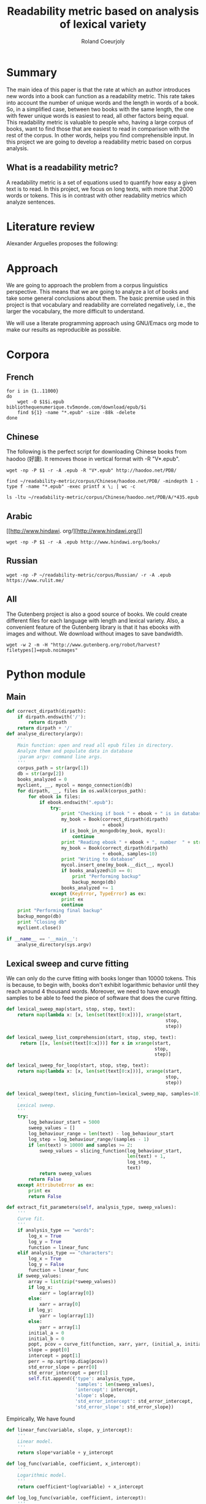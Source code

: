 #+TITLE: Readability metric based on analysis of lexical variety
#+AUTHOR: Roland Coeurjoly
#+EMAIL: rolandcoeurjoly@gmail.com
#+Date:
#+OPTIONS: ^:nil toc:nil H:4
#+LATEX_HEADER: \usepackage{tikz}
#+LATEX_HEADER: \usepackage{attrib}
#+LATEX_HEADER: \Plainauthor{Roland Coeurjoly}
#+LATEX_HEADER: \author{Roland Coeurjoly}
#+LATEX_HEADER: \title{Readability metric based on analysis of lexical variety}
#+LATEX_HEADER: \Shorttitle{Pending}
#+LATEX_HEADER: \Keywords{readability metric, readability test, readability, formula, comprehensible input, extensive reading, vocabulary, literate programming, reproducible research, emacs}
#+LATEX_HEADER: \Address{Pending}
#+LATEX_HEADER: \Abstract{We present a readability metric, capable of being applied to books written in multiple languages and easy to compute, therefore lending itself to be applied to large corpora composed of thousands of books. It uses length of text (metricd in words) versus unique words to compute the rate at which the author introduces new vocabulary in a certain book. This rate can then be used to rank the book with respect to others. This readability metric is only suitable to texts of at least 10.000 (ten thousand) words. It is therefore used primarely for the analysis of }
#+STARTUP: oddeven
* Summary
  The main idea of this paper is that the rate at which an author introduces new words into a book can function as a readability metric.
  This rate takes into account the number of unique words and the length in words of a book.
  So, in a simplified case, between two books with the same length, the one with fewer unique words is easiest to read, all other factors being equal.
  This readability metric is valuable to people who, having a large corpus of books, want to find those that are easiest to read in comparison with the rest of the corpus.
  In other words, helps you find comprehensible input.
  In this project we are going to develop a readability metric based on corpus analysis.
** What is a readability metric?
   A readability metric is a set of equations used to quantify how easy a given text is to read.
   In this project, we focus on long texts, with more that 2000 words or tokens. This is in contrast with other readability metrics which analyze sentences.
* Literature review
  Alexander Arguelles proposes the following:
* Approach
  We are going to approach the problem from a corpus linguistics perspective. This means that we are going to analyze a lot of books and take some general conclusions about them.
  The basic premise used in this project is that vocabulary and readability are correlated negatively, i.e., the larger the vocabulary, the more difficult to understand.

  We will use a literate programming approach using GNU/Emacs org mode to make our results as reproducible as possible.
* Corpora
** French
  #+BEGIN_SRC shell :exports code :tangle scripts/french-corpus.sh
for i in {1..11000}
do
    wget -O $1$i.epub bibliothequenumerique.tv5monde.com/download/epub/$i
    find ${1} -name "*.epub" -size -88k -delete
done
  #+END_SRC

  #+RESULTS:
** Chinese
   The following is the perfect script for downloading Chinese books from haodoo (好讀).
It removes those in vertical format with -R "V*.epub".
  #+BEGIN_SRC shell :exports code :tangle scripts/chinese-corpus.sh
wget -np -P $1 -r -A .epub -R "V*.epub" http://haodoo.net/PDB/
  #+END_SRC

#+BEGIN_SRC shell :exports code
find ~/readability-metric/corpus/Chinese/haodoo.net/PDB/ -mindepth 1 -type f -name "*.epub" -exec printf x \; | wc -c
#+END_SRC

#+RESULTS:
: 3699

#+BEGIN_SRC shell :exports code
ls -ltu ~/readability-metric/corpus/Chinese/haodoo.net/PDB/A/*435.epub
#+END_SRC

#+RESULTS:
: -rw-rw-r-- 1 rcl rcl 130460 jul 19 16:04 /home/rcl/readability-metric/corpus/Chinese/haodoo.net/PDB/A/435.epub
** Arabic
   [[http://www.hindawi.
org/][http://www.hindawi.org/]]
   #+BEGIN_SRC shell :exports code :tangle scripts/arabic-corpus.sh
wget -np -P $1 -r -A .epub http://www.hindawi.org/books/
   #+END_SRC
** Russian
   #+BEGIN_SRC shell :exports code
wget -np -P ~/readability-metric/corpus/Russian/ -r -A .epub https://www.rulit.me/
   #+END_SRC
** All
   The Gutenberg project is also a good source of books.
   We could create different files for each language with length and lexical variety.
   Also, a convenient feature of the Gutenberg library is that it has ebooks with images and without.
   We download without images to save bandwidth.
   #+BEGIN_SRC shell :exports code
wget -w 2 -m -H "http://www.gutenberg.org/robot/harvest?filetypes[]=epub.noimages"
   #+END_SRC
* Python module
** Main
 #+NAME: main
 #+BEGIN_SRC python :noweb yes :session python :exports code
def correct_dirpath(dirpath):
    if dirpath.endswith('/'):
        return dirpath
    return dirpath + '/'
def analyse_directory(argv):
    '''
    Main function: open and read all epub files in directory.
    Analyze them and populate data in database
    :param argv: command line args.
    '''
    corpus_path = str(argv[1])
    db = str(argv[2])
    books_analyzed = 0
    myclient, __, mycol = mongo_connection(db)
    for dirpath, __, files in os.walk(corpus_path):
        for ebook in files:
            if ebook.endswith(".epub"):
                try:
                    print "Checking if book " + ebook + " is in database"
                    my_book = Book(correct_dirpath(dirpath)
                                   + ebook)
                    if is_book_in_mongodb(my_book, mycol):
                        continue
                    print "Reading ebook " + ebook + ", number  " + str(books_analyzed + 1)
                    my_book = Book(correct_dirpath(dirpath)
                                   + ebook, samples=10)
                    print "Writing to database"
                    mycol.insert_one(my_book.__dict__, mycol)
                    if books_analyzed%10 == 0:
                        print "Performing backup"
                        backup_mongo(db)
                    books_analyzed += 1
                except (KeyError, TypeError) as ex:
                    print ex
                    continue
    print "Performing final backup"
    backup_mongo(db)
    print "Closing db"
    myclient.close()

if __name__ == '__main__':
    analyse_directory(sys.argv)
 #+END_SRC

 #+RESULTS: main

 #+RESULTS: epub-handling
** Lexical sweep and curve fitting
   We can only do the curve fitting with books longer than 10000 tokens. This is because, to begin with, books don't exhibit logarithmic behavior until they reach around 4 thousand words.
   Moreover, we need to have enough samples to be able to feed the piece of software that does the curve fitting.
#+NAME: lexical-sweep
#+BEGIN_SRC python :noweb yes :session python :exports code
def lexical_sweep_map(start, stop, step, text):
    return map(lambda x: [x, len(set(text[0:x]))], xrange(start,
                                                          stop,
                                                          step))

def lexical_sweep_list_comprehension(start, stop, step, text):
     return [[x, len(set(text[0:x]))] for x in xrange(start,
                                                      stop,
                                                      step)]

def lexical_sweep_for_loop(start, stop, step, text):
    return map(lambda x: [x, len(set(text[0:x]))], xrange(start,
                                                          stop,
                                                          step))

def lexical_sweep(text, slicing_function=lexical_sweep_map, samples=10):
    '''
    Lexical sweep.
    '''
    try:
        log_behaviour_start = 5000
        sweep_values = []
        log_behaviour_range = len(text) - log_behaviour_start
        log_step = log_behaviour_range/(samples - 1)
        if len(text) > 10000 and samples >= 2:
            sweep_values = slicing_function(log_behaviour_start,
                                            len(text) + 1,
                                            log_step,
                                            text)
            return sweep_values
        return False
    except AttributeError as ex:
        print ex
        return False
     #+END_SRC

#+NAME: curve-fit
#+BEGIN_SRC python :noweb yes :session python :exports code
def extract_fit_parameters(self, analysis_type, sweep_values):
    '''
    Curve fit.
    '''
    if analysis_type == "words":
        log_x = True
        log_y = True
        function = linear_func
    elif analysis_type == "characters":
        log_x = True
        log_y = False
        function = linear_func
    if sweep_values:
        array = list(zip(*sweep_values))
        if log_x:
            xarr = log(array[0])
        else:
            xarr = array[0]
        if log_y:
            yarr = log(array[1])
        else:
            yarr = array[1]
        initial_a = 0
        initial_b = 0
        popt, pcov = curve_fit(function, xarr, yarr, (initial_a, initial_b))
        slope = popt[0]
        intercept = popt[1]
        perr = np.sqrt(np.diag(pcov))
        std_error_slope = perr[0]
        std_error_intercept = perr[1]
        self.fit.append({'type': analysis_type,
                         'samples': len(sweep_values),
                         'intercept': intercept,
                         'slope': slope,
                         'std_error_intercept': std_error_intercept,
                         'std_error_slope': std_error_slope})
#+END_SRC

#+RESULTS: lexical-sweep

Empirically, We have found
#+NAME: fit-functions
#+begin_src python :noweb yes :session python :exports code
def linear_func(variable, slope, y_intercept):
    '''
    Linear model.
    '''
    return slope*variable + y_intercept

def log_func(variable, coefficient, x_intercept):
    '''
    Logarithmic model.
    '''
    return coefficient*log(variable) + x_intercept

def log_log_func(variable, coefficient, intercept):
    '''
    Log-log model.
    '''
    return math.e**(coefficient*log(variable) + intercept)
#+end_src

** Book class

   We then proceed to open the epub and extract all metadata.
   As stated in the [[https://ebooklib.readthedocs.io/en/latest/tutorial.html#reading-epub][package documentation]], only creator, title and language are required metadata fields.
   The rest is optional, so we catch them with care.

   We then use BeautifulSoup to remove all html marks.
*** Book class architecture
#+NAME: book-class
#+BEGIN_SRC python :noweb yes :session python :exports code
class Book(object):
    '''
    Book class
    '''
    # pylint: disable=too-many-instance-attributes
    # There is a lot of metadata but it is repetitive and non problematic.
    <<constructor>>
    <<metadata>>
    <<tokenization>>
    <<freq-dist>>
    <<text-extraction>>
    <<language-detection>>
    <<release-text>>
    <<release-zh-characters>>
    <<release-tokens>>
    <<curve-fit>>
    <<delete>>
    #+end_src

*** Constructor
    We don't extract all text in constructor because it is expensive and we want to check first if it exists in database.
#+NAME: constructor
#+BEGIN_SRC python :noweb yes :session python :exports code
def __init__(self, epub_filename, slicing_function=lexical_sweep_map, samples=0):
    '''
    Init.
    '''
    # pylint: disable=too-many-statements
    # There is a lot of metadata but it is repetitive and non problematic.
    try:
        epub_file = epub.read_epub(epub_filename)
        self.filepath = epub_filename
        self.author = epub_file.get_metadata('DC', 'creator')[0][0].encode('utf-8')
        self.title = epub_file.get_metadata('DC', 'title')[0][0].encode('utf-8')
        if samples:
            print "Extracting metadata"
            self.extract_metadata()
            print "Extracting text"
            self.extract_text()
            print "Detecting language"
            self.detect_language()
            print "Tokenization"
            self.tokenize()
            print "Calculating word sweep values"
            sweep_values = lexical_sweep(self.tokens, slicing_function, samples)
            self.fit = []
            print "Word fit"
            self.extract_fit_parameters("words", sweep_values)
            if self.language == "zh" or self.language == "zh_Hant":
                print "Calculating character sweep values"
                sweep_values = lexical_sweep(self.zh_characters, slicing_function, samples)
                print "Character fit"
                self.extract_fit_parameters("characters", sweep_values)
            self.delete_heavy_attributes()
    except AttributeError:
        pass
#+END_SRC
*** Extracting metadata
#+NAME: metadata
#+BEGIN_SRC python :noweb yes :session python :exports code
def extract_metadata(self):
    '''
    Extraction of metadata
    '''
    # pylint: disable=too-many-statements
    # There is a lot of metadata but it is repetitive and non problematic.
    epub_file = epub.read_epub(self.filepath)
    try:
        self.epub_type = epub_file.get_metadata('DC', 'type')[0][0].encode('utf-8')
    except (IndexError, AttributeError):
        pass
    try:
        self.subject = epub_file.get_metadata('DC', 'subject')[0][0].encode('utf-8')
    except (IndexError, AttributeError):
        pass
    try:
        self.source = epub_file.get_metadata('DC', 'source')[0][0].encode('utf-8')
    except (IndexError, AttributeError):
        pass
    try:
        self.rights = epub_file.get_metadata('DC', 'rights')[0][0].encode('utf-8')
    except (IndexError, AttributeError):
        pass
    try:
        self.relation = epub_file.get_metadata('DC', 'relation')[0][0].encode('utf-8')
    except (IndexError, AttributeError):
        pass
    try:
        self.publisher = epub_file.get_metadata('DC', 'publisher')[0][0].encode('utf-8')
    except (IndexError, AttributeError):
        pass
    #try:
    #    self.language = epub_file.get_metadata('DC', 'language')[0][0].encode('utf-8')
    #except (IndexError, AttributeError):
    #    pass
    try:
        self.identifier = epub_file.get_metadata('DC', 'identifier')[0][0].encode('utf-8')
    except (IndexError, AttributeError):
        pass
    try:
        self.epub_format = epub_file.get_metadata('DC', 'format')[0][0].encode('utf-8')
    except (IndexError, AttributeError):
        pass
    try:
        self.description = epub_file.get_metadata('DC', 'description')[0][0].encode('utf-8')
    except (IndexError, AttributeError):
        pass
    try:
        self.coverage = epub_file.get_metadata('DC', 'coverage')[0][0].encode('utf-8')
    except (IndexError, AttributeError):
        pass
    try:
        self.contributor = epub_file.get_metadata('DC', 'contributor')[0][0].encode('utf-8')
    except (IndexError, AttributeError):
        pass
    try:
        self.date = epub_file.get_metadata('DC', 'date')[0][0].encode('utf-8')
    except (IndexError, AttributeError):
        pass
#+end_src

*** Extracting text from ebook
#+NAME: text-extraction
#+BEGIN_SRC python :noweb yes :session python :exports code
def extract_text(self):
    '''
    Extract all text from the book.
    '''
    book = epub.read_epub(self.filepath)
    cleantext = ""
    html_filtered = ""
    for item in book.get_items():
        if item.get_type() == ebooklib.ITEM_DOCUMENT:
            raw_html = item.get_content()
            <<html-filtering>>
    cleantext = clean_non_printable(html_filtered)
    self.text = cleantext
#+END_SRC

#+RESULTS: text-extraction
**** Cleaning the html
#+NAME: html-filtering
#+BEGIN_SRC python :noweb yes :session python :exports code
html_filtered += BeautifulSoup(raw_html, "lxml").text
#+END_SRC

#+RESULTS: html-cleaning
**** Removing invalid utf-8

#+NAME: printable-set
#+BEGIN_SRC python :noweb yes :session python :exports code
PRINTABLE = {
    #'Cc',
    'Cf',
    'Cn',
    'Co',
    'Cs',
    'LC',
    'Ll',
    'Lm',
    'Lo',
    'Lt',
    'Lu',
    'Mc',
    'Me',
    'Mn',
    'Nd',
    'Nl',
    'No',
    'Pc',
    'Pd',
    'Pe',
    'Pf',
    'Pi',
    'Po',
    'Ps',
    'Sc',
    'Sk',
    'Sm',
    'So',
    'Zl',
    'Zp',
    'Zs'}
     #+end_src

#+NAME: utf8-cleaning
#+BEGIN_SRC python :noweb yes :session python :exports code
def clean_non_printable(text):
    '''
    Remove all non printable characters from string.
    '''
    return ''.join(character for character in text
                   if unicodedata.category(character) in PRINTABLE)
#+END_SRC
MongoDB doesnt like storing dots
#+NAME: dot-cleaning
#+BEGIN_SRC python :noweb yes :session python :exports code
def clean_dots(dictionary):
    '''
    Remove dot form dictionary.
    '''
    del dictionary['.']
#+END_SRC

**** Language detection
#+NAME: language-detection
#+begin_src python :noweb yes :session python :exports code
def detect_language(self):
    '''
    We don't trust the epub metadata regarding language tags
    so we do our own language detection
    '''
    if not hasattr(self, 'text'):
        self.extract_text()
    self.language = Text(self.text).language.code
#+end_src

*** Tokenization
    If the language is Chinese, appart from doing the tokenization, we also metric individual characters.
#+NAME: tokenization
#+BEGIN_SRC python :noweb yes :session python :exports code
def tokenize(self):
    '''
    Tokenization.
    '''
    try:
        if self.language == 'zh' or self.language == 'zh_Hant':
            self.zh_characters = ''.join(character for character in self.text
                                         if u'\u4e00' <= character <= u'\u9fff')
            self.character_count = len(self.zh_characters)
            self.unique_characters = len(set(self.zh_characters))
        self.tokens = Text(self.text).words
        #self.tokens.remove('.')
        self.word_count = len(self.tokens)
        self.unique_words = len(set(self.tokens))
    except ValueError as ex:
        print ex
        self.tokens = []
#+END_SRC
*** Frequency distributions
#+NAME: freq-dist
#+BEGIN_SRC python :noweb yes :session python :exports code
def get_freq_dist(self):
    '''
    Frequency distribution for both .
    '''
    if not self.tokens:
        self.tokenize()
    if self.language == 'zh' or self.language == 'zh_Hant':
        self.zh_char_freq_dist = dict(FreqDist(self.zh_characters))
        try:
            del self.zh_char_freq_dist['.']
        except KeyError as ex:
            print ex
    self.freq_dist = dict(FreqDist(self.tokens))
    try:
        del self.freq_dist['.']
    except KeyError as ex:
        print ex
#+END_SRC
*** Delete
#+NAME: delete
#+BEGIN_SRC python :noweb yes :session python :exports code
def release_text(self):
    '''
    Release text.
    '''
    self.text = str()
def release_zh_characters(self):
    '''
    Release Chinese characters.
    '''
    self.zh_characters = str()
def release_tokens(self):
    '''
    Release tokens.
    '''
    self.tokens = str()
def delete_heavy_attributes(self):
    '''
    Delete heavy attributes.
    '''
    del self.text
    del self.tokens
    try:
        del self.zh_characters
    except AttributeError:
        pass
#+END_SRC
** Learnable words
** Imports
   We import some packages to make our life easier:
   - ebooklib: to process epubs
   - BeautifulSoup: to process the html in epubs
   - langdetect to detect language. We use this because based on experience epub language tags are not very reliable
   - ntlk: to do natural language processing
#+NAME: imports
#+BEGIN_SRC python :session python :results none :exports code
import unicodedata
import icu
import sys
import os
import math
import subprocess
import ebooklib
import pymongo
from ebooklib import epub
from bs4 import BeautifulSoup
from scipy.optimize import curve_fit
from scipy import log as log
import numpy as np
import mysql.connector
from polyglot.text import Text
from nltk import FreqDist
#+END_SRC

** Architecture
   In a first instance, we want to extract the following information from each ebook:
  - Author
  - Title
  - Length in number of words
  - Number of unique words
  It would be nice to create a file for each language (according to metadata).
  The logic would be the following:
  Try adding the results to a file suffixed with the language code.
  If that throws an exception, create the file and add the results
#+BEGIN_SRC python :noweb yes :tangle corpus_analysis.py :exports code
# -*- coding: utf-8 -*-
'''
corpus-analysis.py: readability metric for epub ebooks.
Version 1.0
Copyright (C) 2019  Roland Coeurjoly <rolandcoeurjoly@gmail.com>
'''
# Imports
<<imports>>
# Constants
<<printable-set>>
## Curve fitting functions
<<lexical-sweep>>
<<fit-functions>>
# Classes
## Book Class
<<book-class>>
# Functions
<<utf8-cleaning>>
<<dot-cleaning>>
## Database functions
### SQL
<<db-connection>>
<<mongodb-connection>>
#<<database-insertion>>
<<database-creation>>
<<is-book-in-db>>
<<db-backup>>
### MongoDB
<<mongodb_connection>>
<<insert_book_mongo>>
<<check_book_mongo>>
<<backup_mongo>>
# Main function
<<main>>
#+END_SRC

#+RESULTS:
: None

** Vocabulary coverage
   #+NAME: vocabulary_coverage
   #+begin_src python :noweb yes :exports code :session sahj :tangle vocabulary_coverage.py :results output
'''
Random
'''
from nltk import FreqDist
import corpus_analysis


MY_BOOK = corpus_analysis.Book("./test/pinocchio.epub")
MY_BOOK.tokenize()
MY_FREQDIST = FreqDist(MY_BOOK.tokens)
print MY_BOOK.word_count
percentage = 0
cumulative_word_count = 0
coverage = 1
print MY_FREQDIST.most_common(coverage)[coverage - 1][1]
margin_unknowable_list = MY_FREQDIST.most_common(MY_BOOK.word_count - 1) - MY_FREQDIST.most_common(int(round((MY_BOOK.word_count - 1)*0.98)))
last_word_frequency = MY_FREQDIST.most_common(coverage)[coverage - 1][1]
coverage += 1
cumulative_word_count += last_word_frequency
percentage = (cumulative_word_count*100/MY_BOOK.word_count)
print margin_unknowable_list
   #+end_src

   #+RESULTS: vocabulary_coverage
   : 52544
   : 3345
   : Traceback (most recent call last):
   :   File "<stdin>", line 1, in <module>
   :   File "/tmp/babel-2FdH2m/python-VLLu9V", line 16, in <module>
   :     margin_unknowable_list = MY_FREQDIST.most_common(MY_BOOK.word_count - 1) - MY_FREQDIST.most_common(int(round((MY_BOOK.word_count - 1)*0.98)))
   : TypeError: unsupported operand type(s) for -: 'list' and 'list'

* Testing
** Unit tests
#+BEGIN_SRC python :exports code :noweb yes :tangle test_corpus_analysis.py
# -*- coding: utf-8 -*-
'''
Unit testing for the corpus analysis
'''
import pymongo
import timeout_decorator
import unittest
import json
import mysql
from decimal import *
from ebooklib import epub
from corpus_analysis import Book, lexical_sweep, linear_func, analyse_directory

class MyTest(unittest.TestCase):
    '''
    Class
    '''
    maxDiff = None

    @timeout_decorator.timeout(1)
    def test_metadata(self):
        '''
        Given a certain book, test metadata
        '''
        metadata = ['epub_type',
                    'subject',
                    'source',
                    'rights',
                    'relation',
                    'publisher',
                    'identifier',
                    'epub_format',
                    'description',
                    'coverage',
                    'contributor',
                    'date']

        with open("benchmarks.json", "r") as test_cases:
            benchmarks = json.load(test_cases)
            for benchmark in benchmarks['books']:
                my_book = Book(benchmark['filepath'].encode('utf-8'))
                my_book.extract_metadata()
                self.assertEqual(my_book.author, benchmark['author'].encode('utf-8'))
                self.assertEqual(my_book.title, benchmark['title'].encode('utf-8'))
                for key in benchmark.keys():
                    if key in metadata:
                        attr = getattr(my_book, key)
                        self.assertEqual(attr, benchmark[key].encode('utf-8'))
                print "Metadata for " + benchmark['title'].encode('utf-8') + " OK"

    @timeout_decorator.timeout(7)
    def test_language(self):
        '''
        Given a certain book, test language
        '''
        with open("benchmarks.json", "r") as test_cases:
            benchmarks = json.load(test_cases)
            for benchmark in benchmarks['books']:
                my_book = Book(benchmark['filepath'].encode('utf-8'))
                my_book.detect_language()
                self.assertEqual(my_book.language, benchmark['language'].encode('utf-8'))
                print "Language for " + benchmark['title'].encode('utf-8') + " OK"

    @timeout_decorator.timeout(24)
    def test_tokens(self):
        '''
        Given a certain book, test tokens
        '''
        tokens = ['word_count',
                  'unique_words',
                  'character_count',
                  'unique_characters']

        with open("benchmarks.json", "r") as test_cases:
            benchmarks = json.load(test_cases)
            for benchmark in benchmarks['books']:
                my_book = Book(benchmark['filepath'].encode('utf-8'))
                my_book.detect_language()
                my_book.tokenize()
                for key in benchmark.keys():
                    if key in tokens:
                        attr = getattr(my_book, key)
                        self.assertEqual(attr, benchmark[key])
                print "Tokens for " + benchmark['title'].encode('utf-8') + " OK"

    @timeout_decorator.timeout(50)
    def test_sweep(self):
        '''
        Given a certain book, test sweep
        '''
        my_book = Book("test/books/hongloumeng.epub", 10)
        self.assertEqual(True, True)

    @timeout_decorator.timeout(90)
    def test_fit(self):
        '''
        Given a certain book, test fit
        '''
        with open("benchmarks.json", "r") as test_cases:
            benchmarks = json.load(test_cases)
            for benchmark in benchmarks['books']:
                my_book = Book(benchmark['filepath'].encode('utf-8'), samples=10)
                self.assertEqual(my_book.fit, benchmark['fit'])
                print "Fit for " + benchmark['title'].encode('utf-8') + " OK"

    @timeout_decorator.timeout(90)
    def test_db_writing(self):
        '''
        Write all books to database
        '''
        my_args = ["whatever", "test/", "library_test"]
        # # Drop database
        myclient = pymongo.MongoClient("mongodb://localhost:27017/")
        mydb = myclient["library_test"]
        mycol = mydb["corpus"]
        mycol.drop()
        analyse_directory(my_args)
        with open("benchmarks.json", "r") as test_cases:
            benchmarks = json.load(test_cases)
            for benchmark in benchmarks['books']:
                for result in mycol.find({}, {"_id":False}):
                    if benchmark['title'] == result['title']:
                        self.assertEqual(result, benchmark)
                        print "Database write for " + benchmark['title'].encode('utf-8') + " OK"

if __name__ == '__main__':
    unittest.main(failfast=True)
  #+end_src

  #+RESULTS:
** Creating benchmark

#+BEGIN_SRC python :noweb yes :tangle create_benchmark.py :exports code
'''
Create benchmark based on epubs
'''

import json
import os
import corpus_analysis
from corpus_analysis import correct_dirpath
DATA = {}
DATA['books'] = []

with open('benchmarks.json', 'w') as outfile:
    for dirpath, __, files in os.walk('test/books/'):
        for ebook in files:
            print "Reading book"
            my_book = corpus_analysis.Book(correct_dirpath(dirpath)
                                           + ebook, 10)
            print "Book read"
            DATA['books'].append(my_book.__dict__)
            outfile.write('\n')

with open('benchmarks.json', 'w') as outfile:
    json.dump(DATA, outfile, indent=2)
#+end_src

** Downloading books for benchmark

#+BEGIN_SRC shell :exports code :tangle scripts/download_benchmark.sh
mkdir test/db
mkdir test/books
wget https://www.gutenberg.org/ebooks/24264.epub.noimages?session_id=13a48cb17a2a788bd0df32eb9d11b2cc90e5ffb6 -O test/books/hongloumeng.epub
wget https://www.gutenberg.org/ebooks/6099.epub.noimages?session_id=e525c6c0f4f2faf96f365aabedf179ef08f4f236 -O test/books/lesfleursdumal.epub
wget https://www.gutenberg.org/ebooks/21000.epub.noimages?session_id=e525c6c0f4f2faf96f365aabedf179ef08f4f236 -O test/books/faust.epub
wget https://www.gutenberg.org/ebooks/23306.epub.noimages?session_id=13a48cb17a2a788bd0df32eb9d11b2cc90e5ffb6 -O test/books/meditationes.epub
wget https://www.gutenberg.org/ebooks/2000.epub.noimages?session_id=13a48cb17a2a788bd0df32eb9d11b2cc90e5ffb6 -O test/books/Quijote.epub
wget https://www.gutenberg.org/ebooks/521.epub.noimages?session_id=13a48cb17a2a788bd0df32eb9d11b2cc90e5ffb6 -O test/books/crusoe.epub
wget https://www.gutenberg.org/ebooks/2701.epub.noimages?session_id=37b8b8ef79424fa1e6b7a18eb4b341d5de076f03 -O test/books/moby.epub
wget https://www.gutenberg.org/ebooks/500.epub.noimages?session_id=37b8b8ef79424fa1e6b7a18eb4b341d5de076f03 -O test/books/pinocchio.epub
   #+end_src

   #+RESULTS:

** TypeError: Improper input: N=2 must not exceed M=1
   sweep_values = lexical_sweep(my_book.tokens, samples=1)

   sweep_values = lexical_sweep(my_book.tokens, samples=2)
   OptimizeWarning: Covariance of the parameters could not be estimated

* SQL DB
** Connect
#+NAME: db-connection
#+begin_src python :noweb yes :session python :exports code
MY_DB = mysql.connector.connect(
    host="localhost",
    user="root",
    passwd="root",
    charset='utf8'
)
#+end_src

** Insert
#+Name: database-insertion
#+begin_src python :noweb yes :session python :exports code
def insert_book_db(book, db="library"):
    '''
    Insert data into db
    '''
    mycursor = MY_DB.cursor()
    mycursor.execute("use " + db + ";")
    sql = """INSERT IGNORE corpus (title,
    author,
    slope,
    intercept,
    std_error_slope,
    std_error_intercept,
    word_count,
    unique_words,
    zhslope,
    zhintercept,
    zhstd_error_slope,
    zhstd_error_intercept,
    character_count,
    unique_characters,
    language,
    epub_type,
    subject,
    source,
    rights,
    relation,
    publisher,
    identifier,
    epub_format,
    description,
    contributor,
    date
    ) VALUES (%s,
    %s,
    %s,
    %s,
    %s,
    %s,
    %s,
    %s,
    %s,
    %s,
    %s,
    %s,
    %s,
    %s,
    %s,
    %s,
    %s,
    %s,
    %s,
    %s,
    %s,
    %s,
    %s,
    %s,
    %s,
    %s)"""
    val = (book.title,
           book.author,
           book.fitword_curve_fit['slope']),
           float(word_curve_fit['intercept']),
           float(word_curve_fit['std_error_slope']),
           float(word_curve_fit['std_error_intercept']),
           float(book.word_count),
           float(book.unique_words),
           float(zh_character_curve_fit['slope']),
           float(zh_character_curve_fit['intercept']),
           float(zh_character_curve_fit['std_error_slope']),
           float(zh_character_curve_fit['std_error_intercept']),
           float(book.character_count),
           float(book.unique_characters),
           book.language,
           book.epub_type,
           book.subject,
           book.source,
           book.rights,
           book.relation,
           book.publisher,
           book.identifier,
           book.epub_format,
           book.description,
           book.contributor,
           book.date)
    mycursor.execute(sql, val)
    MY_DB.commit()
    print("1 record inserted, ID:", mycursor.lastrowid)
#+end_src
** Create
#+RESULTS:
#+Name: database-creation
#+begin_src python :noweb yes :session python :exports code
def create_database(db="library"):
    '''
    Create database if it doesn't exists yet.
    '''
    mycursor = MY_DB.cursor()
    mycursor.execute("CREATE DATABASE IF NOT EXISTS " + db + ";")
    mycursor.execute(
        "ALTER DATABASE " + db + " CHARACTER SET utf8mb4 COLLATE utf8mb4_unicode_ci;")
    mycursor.execute("USE " + db + ";")
    mycursor.execute(
        """ CREATE TABLE IF NOT EXISTS corpus (id INT AUTO_INCREMENT PRIMARY KEY,
        title VARCHAR(255),
        author VARCHAR(255),
        slope DECIMAL(10,5),
        intercept DECIMAL(10,5),
        std_error_slope DECIMAL(10,5),
        std_error_intercept DECIMAL(10,5),
        word_count DECIMAL(20,1),
        unique_words DECIMAL(20,1),
        zhslope DECIMAL(10,5),
        zhintercept DECIMAL(10,5),
        zhstd_error_slope DECIMAL(10,5),
        zhstd_error_intercept DECIMAL(10,5),
        character_count DECIMAL(15,1),
        unique_characters DECIMAL(15,1),
        language VARCHAR(255),
        epub_type VARCHAR(255),
        subject VARCHAR(255),
        source VARCHAR(255),
        rights VARCHAR(255),
        relation VARCHAR(255),
        publisher VARCHAR(255),
        identifier VARCHAR(255),
        epub_format VARCHAR(255),
        description VARCHAR(510),
        contributor VARCHAR(255),
        date VARCHAR(255)) """)
    mycursor.execute(
        "ALTER TABLE corpus CHARACTER SET utf8mb4 COLLATE utf8mb4_unicode_ci;")
    try:
        mycursor.execute(
            "ALTER TABLE corpus ADD CONSTRAINT unique_book UNIQUE (title,author);")
    except Exception as ex:
        print ex
#+end_src
** Check
#+NAME: is-book-in-db
#+begin_src python :noweb yes :session python :exports code :results output
def is_book_in_db(my_book, db):
    '''
    Check if book is in database.
    '''
    mycursor = MY_DB.cursor()
    mycursor.execute("USE " + db + ";")
    query = ('SELECT * from corpus where title="' + str(my_book.title)
             + '" and author="' + str(my_book.author) + '"')
    mycursor.execute(query)
    mycursor.fetchall()
    if mycursor.rowcount == 1:
        print ("Book " + str(my_book.title)
               + ", by " + str(my_book.author)
               + " already in database. Next.")
        return True
    return False
#+end_src

#+RESULTS: does-book-exist-db
: ELECT * from corpus where title="opus" and author="paco"
: 1
: Book opus, by paco already in database. Next.

** Backup
#+NAME: db-backup
#+begin_src python :noweb yes :session python :exports code
def runbackup(hostname,
              mysql_user,
              mysql_password,
              db,
              db_loc="test/db/library_test.db"):
    '''
    Write sql file.
    '''
    try:
        backup = subprocess.Popen("mysqldump -h"
                                  + hostname + " -u"
                                  + mysql_user + " -p'"
                                  + mysql_password + "' --databases "
                                  + db + " > "
                                  + db_loc, shell=True)
        # Wait for completion
        backup.communicate()
        if backup.returncode != 0:
            sys.exit(1)
        else:
            print("Backup done for", hostname)
    except Exception as ex:
        # Check for errors
        print ex
        print("Backup failed for", hostname)
#+end_src
* Arguelles Analysis
** Python
*** Whole length
#+NAME: moby
#+BEGIN_SRC python :exports code :session readability_metric :results output
from corpus_analysis import Book

moby_dick = Book("test/moby.epub")
moby_dick.extract_text()
moby_dick.tokenize()
print moby_dick.title
with open('moby.tsv', 'w+') as my_file:
    my_file.write(str(moby_dick.word_count) + "\t" + str(moby_dick.unique_words) + "\n")
#+END_SRC

#+RESULTS: moby
: Moby Dick; Or, The Whale

#+NAME: pinocchio
#+BEGIN_SRC python :exports code :session readability_metric :results output
from corpus_analysis import Book

pinocchio = Book("test/pinocchio.epub")
pinocchio.extract_text()
pinocchio.tokenize()
print pinocchio.title

with open('pinocchio.tsv', 'w') as my_file:
    my_file.write(str(pinocchio.word_count) + "\t" + str(pinocchio.unique_words) + "\n")
#+END_SRC
#+RESULTS: pinocchio
: The Adventures of Pinocchio
*** Sweep
#+NAME: moby_sweep
#+BEGIN_SRC python :exports code :session readability_metric :results output
from corpus_analysis import Book

moby_dick = Book("test/moby.epub")
moby_dick.extract_text()
moby_dick.tokenize()
print moby_dick.title
sweep_values = lexical_sweep(moby_dick.tokens, samples=100, log_x=False, log_y=False)
with open('moby_sweep.tsv', 'w') as my_file:
    for sweep_value in sweep_values:
        my_file.write(str(sweep_value[0]) + "\t" + str(sweep_value[1]) + "\n")
#+END_SRC

#+RESULTS: moby_sweep
: Moby Dick; Or, The Whale

#+NAME: pinocchio_sweep
#+BEGIN_SRC python :exports code :session readability_metric :results output
from corpus_analysis import Book, lexical_sweep

pinocchio = Book("test/pinocchio.epub")
pinocchio.extract_text()
pinocchio.tokenize()
print pinocchio.title
sweep_values = lexical_sweep(pinocchio.tokens, samples=100, log_x=False, log_y=False)
with open('pinocchio_sweep.tsv', 'w') as my_file:
    for sweep_value in sweep_values:
        my_file.write(str(sweep_value[0]) + "\t" + str(sweep_value[1]) + "\n")
#+END_SRC

#+RESULTS: pinocchio_sweep
: The Adventures of Pinocchio
** Plot
#+NAME: moby_pinocchio_plot
#+BEGIN_SRC gnuplot :var pinocchio_title=pinocchio moby_title=moby :exports both moby_pinocchio.png
reset
set xrange [0:300000]
set yrange [0:25000]
set key autotitle columnhead
set style line 1 lw 4 lc rgb '#990042' ps 2 pt 6 pi 5
set style line 2 lw 3 lc rgb '#31f120' ps 2 pt 12 pi 3
set title "Lexical variety Vs Length"
set title pinocchio_title
set xlabel "Length in words"
set ylabel "Unique words"
plot "moby.tsv" ls 1 title moby_title, \
     "pinocchio.tsv" ls 2 title pinocchio_title
#+END_SRC

#+RESULTS: moby_pinocchio_plot

#+RESULTS:

#+NAME: moby_pinocchio_sweep_plot
#+BEGIN_SRC gnuplot :var pinocchio_title=pinocchio_sweep moby_title=moby_sweep :exports both :file moby_pinocchio.png
reset
set xrange [4000:400000]
set yrange [1000:40000]
set logscale x
set logscale y
set style line 1 lw 4 lc rgb '#990042' ps 2 pt 6 pi 5
set style line 2 lw 3 lc rgb '#31f120' ps 2 pt 12 pi 3
set title pinocchio_title
set title "Pinocchio and Moby Dick comparison"
#set title "Lexical variety Vs Length"
set xlabel "Length in words"
set ylabel "Unique words"
plot "moby_sweep.tsv" ls 1 title moby_title, \
     "pinocchio_sweep.tsv" ls 2 title pinocchio_title
#+END_SRC

#+RESULTS: moby_pinocchio_sweep_plot
[[file:moby_pinocchio.png]]

#+RESULTS:

#+begin_src gnuplot :exports both file.png
reset

set title "Putting it All Together"

set xlabel "X"
set xrange [-8:8]
set xtics -8,2,8


set ylabel "Y"
set yrange [-20:70]
set ytics -20,10,70

2f(x) = x**2
g(x) = x**3
h(x) = 10*sqrt(abs(x))
i(x) = 15*sin(x)

plot f(x) w lp lw 1, g(x) w p lw 2, h(x) w l lw 3, i(x) w l lw 4
#+end_src

#+RESULTS:

* MongoDB
** Connect
#+NAME: mongodb_connection
#+begin_src python :noweb yes :session python :exports code
def mongo_connection(database, client="mongodb://localhost:27017/", collection="corpus"):
    myclient = pymongo.MongoClient(client)
    mydb = myclient[database]
    mycol = mydb[collection]
    return myclient, mydb, mycol
#+end_src
** Insert
   #+NAME: insert_book_mongo
   #+begin_src python :noweb yes :session python :exports code
def insert_book_mongo(book, collection):
    collection.insert_one(book.__dict__)
   #+end_src

** Check
#+NAME: check_book_mongo
#+begin_src python :noweb yes :session python :exports code
def is_book_in_mongodb(book, collection):
    try:
        myquery = { "author": book.author, "title": book.title}
        mydoc = collection.find_one(myquery)
        if mydoc:
            return True
        return False
    except AttributeError:
        return True
#+end_src

#+begin_src python :results output :session python

import pymongo

myclient = pymongo.MongoClient("mongodb://localhost:27017/")
mydb = myclient["library"]
mycol = mydb["corpus"]

myquery = { "author": "Carl Collodi", "title": "The Adventures of Pinocchio"}

mydoc = mycol.find_one(myquery, {"author":True, "title":True, "_id":False})
if mydoc:
    print "Found"
else:
    print "Not found"
print mydoc
#+end_src

#+RESULTS:
: Not found
: None

** Backup
#+NAME: backup_mongo
#+begin_src python :noweb yes :session python :exports code
def backup_mongo(db):
    '''
    Write mongo file as json.
    '''
    try:
        print db
        backup = subprocess.Popen(["mongodump", "--host", "localhost", "--db",
                                   db])
        # Wait for completion
        backup.communicate()
        if backup.returncode != 0:
            sys.exit(1)
        else:
            print "Backup done for " + db
    except OSError as ex:
        # Check for errors
        print ex
        print "Backup failed for " + db
#+end_src

#+RESULTS: backup_mongo

** Close
** Issues
*** InvalidDocument: key 'edition.Most' must not contain '.'
    #+begin_src python :results output :session python
from corpus_analysis import Book

my_book = Book("./test/books/hongloumeng.epub")
my_book.get_freq_dist()
dir(my_book)
    #+end_src

    #+RESULTS:
    : False
    : False
* Fitting points to function
  The purpose of this section is to fit all the different points to a function
  | Minimum length (characters) |         R^2 |
  |-----------------------------+-------------|
  |                           0 | 0.743868489 |
  |                       20000 |        0.71 |
  |                             |             |
  #+BEGIN_SRC python
for i in xrange(0,lexicalVariety,1000):
  print(i)
  #+END_SRC

  #+RESULTS:

#+BEGIN_SRC gnuplot :exports both :file sweep.png
set multiplot
set encoding utf8
set title "Lexical variety Vs Length"
set xlabel "Length in characters"
set ylabel "Unique characters"
set logscale x
set nologscale y
plot '/home/rcl/readability-metric/test/0936.tsv' title 'Jipin Jiading' linecolor 1, \
     '/home/rcl/readability-metric/test/1077-4000.tsv' title 'Cixi Quanzhuan' linecolor 2
     #'/home/rcl/readability-metric/zh-TW.tsv' title 'Chinese' linecolor 3
unset multiplot
#+END_SRC

#+RESULTS:
[[file:sweep.png]]


#+BEGIN_SRC gnuplot :exports both :file test.png
set multiplot
set encoding utf8
set title "Lexical variety Vs Length"
set xlabel "Length in characters"
set ylabel "Unique characters"
set logscale x
set nologscale y
plot '/home/rcl/readability-metric/zh-TW.tsv' title 'Jipin Jiading' linecolor 1, \
     #'/home/rcl/readability-metric/zh-TW.tsv' title 'Cixi Quanzhuan' linecolor 2
     #'/home/rcl/readability-metric/zh-TW.tsv' title 'Chinese' linecolor 3
unset multiplot
#+END_SRC

#+RESULTS:
[[file:test.png]]

#+BEGIN_SRC R :file R.png :results output graphics
dat <- read.csv("~/readability-metric/zh-TW.tsv", header=FALSE, sep="\t")
x = dat[, 1]
y = dat[, 2]

Estimate = lm(y ~ x)
logEstimate = lm(y ~ log(x))

plot(x,predict(Estimate),type='l',col='blue')
lines(x,predict(logEstimate),col='red')
plot(x, y, log ="x",
        type="p",
        pch = 1,
        xlab="Length (characters)",
        ylab="Unique characters (characters)")
#+END_SRC

#+RESULTS:
[[file:R.png]]

#+begin_src R :file 3.png :results output graphics
library(lattice)
xyplot(1:10 ~ 1:10)
#+end_src

#+RESULTS:
[[file:3.png]]
* Plotting

#+RESULTS:

Perfect. It plots the first two columns and doesn't give an error about all the rest.
#+BEGIN_SRC gnuplot
reset
set title "Lexical variety Vs Length"
set xlabel "Length in words"
set ylabel "Unique words"
set logscale x
set logscale y
es_filelist=system("ls es*.tsv")
fr_filelist=system("ls fr*.tsv")
pt_filelist=system("ls p*.tsv")
plot  for [filename in es_filelist] filename title 'Spanish' linecolor 1, \
      for [filename in fr_filelist] filename title 'French' linecolor 2, \
      for [filename in pt_filelist] filename title 'Portuguese' linecolor 3, \
      'ar.tsv' title 'Arabic' linecolor 4, \
      'zh-TW.tsv' title 'Chinese' linecolor 5
#+END_SRC

#+RESULTS:

#+BEGIN_SRC gnuplot
reset
set title "Lexical variety Vs Length"
set xlabel "Length in characters"
set ylabel "Unique characters"
set logscale x
set nologscale y
plot 'zh-TW.tsv' title 'Chinese' linecolor 1
#+END_SRC

#+RESULTS:

#+BEGIN_SRC gnuplot
reset
set title "Lexical variety Vs Length"
set xlabel "Length in characters"
set ylabel "Unique characters"
set logscale x
set logscale y
plot 'ar.tsv' title 'Arabic' linecolor 1
#+END_SRC

#+BEGIN_SRC gnuplot
reset
set multiplot
set title "Lexical variety Vs Length"
set xlabel "Length in words"
set ylabel "Unique words"
#set logscale x
#set logscale y
set logscale x
set logscale y
filelist=system("ls *.tsv")
#plot  for [filename in filelist] filename title filename
plot 'spanish.tsv' title 'Spanish' linecolor 1, \
     'french.tsv' title 'French' linecolor 2, \
     'portuguese.tsv' title 'Portuguese' linecolor 3, \
     'ar.tsv' title 'Arabic' linecolor 4, \
     for [filename in filelist] filename title filename linecolor 5
unset multiplot
#+END_SRC

#+RESULTS:
[[file:all.png]]
* Tagging
  The purpose of this section is to tag the lists containing the analysis with the canon to which they belong, if appropriate.
  #+begin_src bash :tangle scripts/canon-tagging.sh :exports code
canon="/home/rcl/readability-metric/canon/chinese.txt"
analized="/home/rcl/readability-metric/tagging/zh-TW.tsv"
list=""
while read -r author_canon title_canon; do
        list+=$author_canon
        list+=" "
done < "$canon"
unique_authors=$(tr ' ' '\n' <<< $list | sort -u)
echo $unique_authors
while read -r filesize lexicalVariety intercept slope language author_list title_list type subject source rights relation publisher identifier format contibutor date; do
    flag=0
    while read -r author_canon title_canon; do
        if [ "$author_list" == "$author_canon" ] && [ "$title_list" == "$title_canon" ]; then
            #printf '%s %s Canon match!!\n' "$author_list" "$title_list"
            flag=1
        fi
    done < "$canon"
    for word in $unique_authors; do
        if [ "$author_list" == "$word" ] && [ "$flag" != 1 ]; then
            #printf '%s %s Extended canon match!!\n' "$author_list" "$title_list"
        fi
    done
done < "$analized"
  #+end_src

  #+begin_src bash
linewriting="/home/rcl/readability-metric/linewriting.txt"
touch $linewriting
echo "roland coeurjoly" > $linewriting
echo "chun zhang" >> $linewriting

while read line; do
    if [[ $line = *"chun zhang"* ]]; then
        #echo "substring found!"
        echo
    fi
done < "$linewriting"
less $linewriting
  #+end_src
  #+begin_src python :results output
# -*- coding: utf-8 -*-
import numpy
import csv
canon_file="/home/rcl/readability-metric/canon/chinese.txt"
analysis_file="/home/rcl/readability-metric/tagging/zh-TW.tsv"
canon = numpy.array(list(csv.reader(open(canon_file, "rb"), delimiter=" "))).astype("object")
analysis = numpy.array(list(csv.reader(open(analysis_file, "rb"), delimiter="\t"))).astype("object")
print canon[90][0]
print analysis[90][5]
  #+end_src
  #+RESULTS:
  : 古龍
  : 東野圭吾
#+begin_src python :results output
import json

with open("benchmarks.json", "r") as test_cases:
    benchmarks = json.load(test_cases)
    for benchmark in benchmarks['books']:
        print benchmark['filepath'].encode('utf-8')
        print benchmark['author'].encode('utf-8')
        print benchmark['title'].encode('utf-8')
        print benchmark['epub_type'].encode('utf-8')
        print benchmark['word_curve_fit_slope']
        print benchmark['zh_character_curve_fit_slope']
        print benchmark['word_count']
        print benchmark['unique_words']
#+end_src


#+RESULTS:
#+begin_example
test/pg23306.epub
René Descartes
Meditationes de prima philosophia

0.803463675366
0
28207
6085
test/pg21000.epub
Johann Wolfgang von Goethe
Faust: Eine Tragödie

0.831561333002
0
36751
9293
test/pg24264.epub
Xueqin Cao
紅樓夢

0.69794400829
373.751162525
662992
21113
test/pg6099.epub
Charles Baudelaire
Les Fleurs du Mal

0.834087803731
0
31525
8177
test/pg2000.epub
Miguel de Cervantes Saavedra
Don Quijote

0.740139477978
0
449755
27284
test/pg521.epub
Daniel Defoe
The Life and Adventures of Robinson Crusoe

0.708038727522
0
141776
7643
test/Las conversaciones privadas de Hitler - Adolf Hitler.epub
Adolf Hitler
Las conversaciones privadas de Hitler

0.774981251067
0
308320
28381
#+end_example
#+begin_src emacs-lisp
(require 'virtualenvwrapper)
(setq venv-location "/home/rcl/readability-metric/env/")
#+end_src

#+RESULTS:
: /home/rcl/readability-metric/env/

#+RESULTS:
|                 |
|                 |
| /usr/bin/python |
#+begin_src python :results output :session python
import sys
print('\n'.join(sys.path))
print(sys.executable)
#+end_src

#+RESULTS:
#+begin_example
/home/rcl/readability-metric/lib/python2.7
/home/rcl/readability-metric/lib/python2.7/plat-x86_64-linux-gnu
/home/rcl/readability-metric/lib/python2.7/lib-tk
/home/rcl/readability-metric/lib/python2.7/lib-old
/home/rcl/readability-metric/lib/python2.7/lib-dynload
/usr/lib/python2.7
/usr/lib/python2.7/plat-x86_64-linux-gnu
/usr/lib/python2.7/lib-tk
/home/rcl/readability-metric/local/lib/python2.7/site-packages
/home/rcl/readability-metric/lib/python2.7/site-packages
/home/rcl/readability-metric/bin/python
#+end_example
